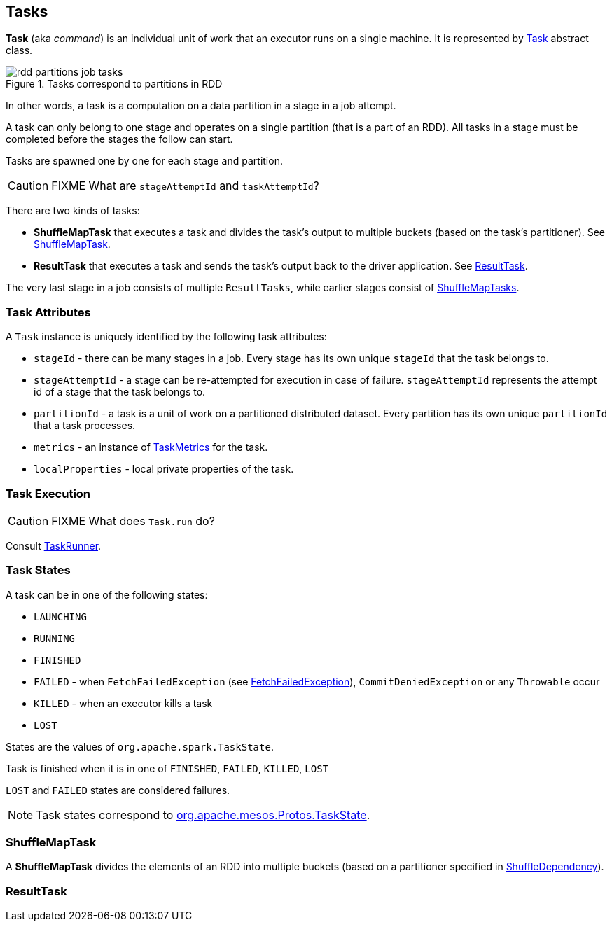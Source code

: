 == Tasks

*Task*  (aka _command_) is an individual unit of work that an executor runs on a single machine. It is represented by <<Task, Task>> abstract class.

.Tasks correspond to partitions in RDD
image::images/rdd-partitions-job-tasks.png[align="center"]

In other words, a task is a computation on a data partition in a stage in a job attempt.

A task can only belong to one stage and operates on a single partition (that is a part of an RDD). All tasks in a stage must be completed before the stages the follow can start.

Tasks are spawned one by one for each stage and partition.

CAUTION: FIXME What are `stageAttemptId` and `taskAttemptId`?

There are two kinds of tasks:

* *ShuffleMapTask* that executes a task and divides the task's output to multiple buckets (based on the task's partitioner). See <<shufflemaptask, ShuffleMapTask>>.
* *ResultTask* that executes a task and sends the task's output back to the driver application. See <<ResultTask, ResultTask>>.

The very last stage in a job consists of multiple `ResultTasks`, while earlier stages consist of <<shufflemaptask, ShuffleMapTasks>>.

=== [[attributes]] Task Attributes

A `Task` instance is uniquely identified by the following task attributes:

* `stageId` - there can be many stages in a job. Every stage has its own unique `stageId` that the task belongs to.

* `stageAttemptId` - a stage can be re-attempted for execution in case of failure. `stageAttemptId` represents the attempt id of a stage that the task belongs to.

* `partitionId` - a task is a unit of work on a partitioned distributed dataset. Every partition has its own unique `partitionId` that a task processes.

* `metrics` - an instance of link:spark-taskscheduler-taskmetrics.adoc[TaskMetrics] for the task.

* `localProperties` - local private properties of the task.

=== [[execution]] Task Execution

CAUTION: FIXME What does `Task.run` do?

Consult link:spark-executor.adoc#TaskRunner[TaskRunner].

=== [[states]] Task States

A task can be in one of the following states:

* `LAUNCHING`
* `RUNNING`
* `FINISHED`
* `FAILED` - when `FetchFailedException` (see link:spark-executor.adoc#FetchFailedException[FetchFailedException]), `CommitDeniedException` or any `Throwable` occur
* `KILLED` - when an executor kills a task
* `LOST`

States are the values of `org.apache.spark.TaskState`.

Task is finished when it is in one of `FINISHED`, `FAILED`, `KILLED`, `LOST`

`LOST` and `FAILED` states are considered failures.

NOTE: Task states correspond to https://github.com/apache/mesos/blob/master/include/mesos/mesos.proto[org.apache.mesos.Protos.TaskState].

=== [[ShuffleMapTask]][[shufflemaptask]] ShuffleMapTask

A *ShuffleMapTask* divides the elements of an RDD into multiple buckets (based on a partitioner specified in link:spark-rdd-dependencies.adoc#ShuffleDependency[ShuffleDependency]).

=== [[ResultTask]] ResultTask

